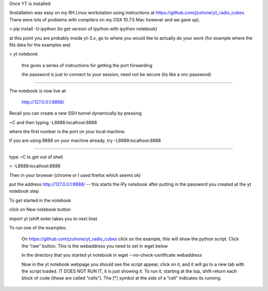 Once YT is installed:

(Installation was easy on my RH Linux workstation using instructions at https://github.com/jzuhone/yt_radio_cubes. There were lots of problems with compilers on my OSX 10.7.5 Mac however and we gave up).

> pip install -U ipython (to get version of ipython with ipython notebook)

at this point you are probably inside yt-3.x, go to where you would like to actually do your work (for example where the fits data for the examples are)

> yt notebook

    this gives a series of instructions for getting the port forwarding

    the password is just to connect to your session, need not be secure (its like a vnc password)

--------------

The notebook is now live at:

    http://127.0.0.1:8888/

Recall you can create a new SSH tunnel dynamically by pressing

~C and then typing -L8888:localhost:8888

where the first number is the port on your local machine.

If you are using 8888 on your machine already, try -L8889:localhost:8888

---------------

type ~C to get out of shell

> -L8888:localhost:8888

Then in your browser (chrome or I used firefox which seems ok)

put the address http://127.0.0.1:8888/ -- this starts the iPy notebook after putting in the password you created at the yt notebook step

To get started in the notebook

click on New notebook button

import yt (shift enter takes you to next line)

To run one of the examples:

    On https://github.com/jzuhone/yt_radio_cubes click on the example, this will show the python script. Click the “raw” button. This is the webaddress you need to set in wget below

    In the directory that you started yt notebook in wget --no-check-certificate webaddress

    Now in the yt notebook webpage you should see the script appear, click on it, and it will go to a new tab with the script loaded. IT DOES NOT RUN IT, it is just showing it. To run it, starting at the top, shift-return each block of code (these are called “cells”). The [*] symbol at the side of a “cell” indicates its running.
